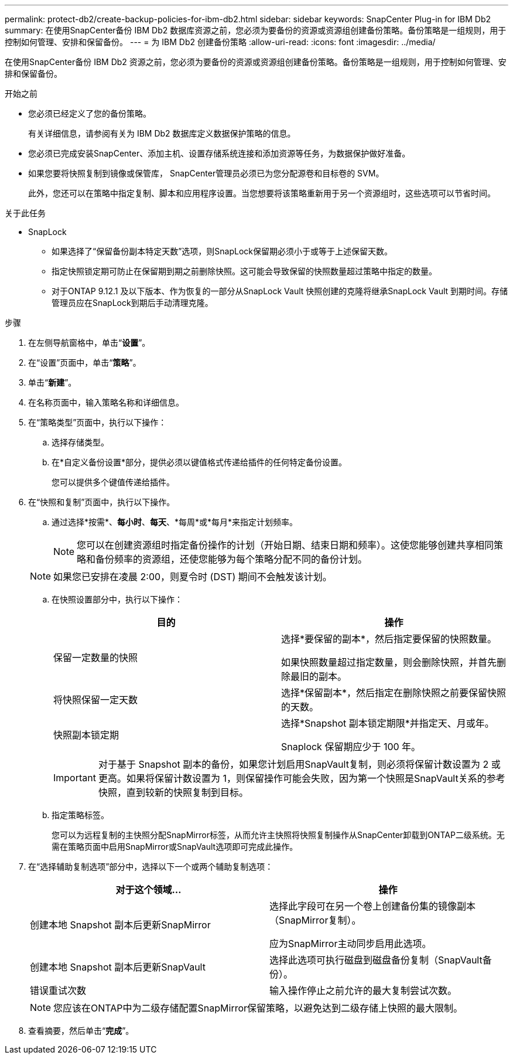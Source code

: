 ---
permalink: protect-db2/create-backup-policies-for-ibm-db2.html 
sidebar: sidebar 
keywords: SnapCenter Plug-in for IBM Db2 
summary: 在使用SnapCenter备份 IBM Db2 数据库资源之前，您必须为要备份的资源或资源组创建备份策略。备份策略是一组规则，用于控制如何管理、安排和保留备份。 
---
= 为 IBM Db2 创建备份策略
:allow-uri-read: 
:icons: font
:imagesdir: ../media/


[role="lead"]
在使用SnapCenter备份 IBM Db2 资源之前，您必须为要备份的资源或资源组创建备份策略。备份策略是一组规则，用于控制如何管理、安排和保留备份。

.开始之前
* 您必须已经定义了您的备份策略。
+
有关详细信息，请参阅有关为 IBM Db2 数据库定义数据保护策略的信息。

* 您必须已完成安装SnapCenter、添加主机、设置存储系统连接和添加资源等任务，为数据保护做好准备。
* 如果您要将快照复制到镜像或保管库， SnapCenter管理员必须已为您分配源卷和目标卷的 SVM。
+
此外，您还可以在策略中指定复制、脚本和应用程序设置。当您想要将该策略重新用于另一个资源组时，这些选项可以节省时间。



.关于此任务
* SnapLock
+
** 如果选择了“保留备份副本特定天数”选项，则SnapLock保留期必须小于或等于上述保留天数。
** 指定快照锁定期可防止在保留期到期之前删除快照。这可能会导致保留的快照数量超过策略中指定的数量。
** 对于ONTAP 9.12.1 及以下版本、作为恢复的一部分从SnapLock Vault 快照创建的克隆将继承SnapLock Vault 到期时间。存储管理员应在SnapLock到期后手动清理克隆。




.步骤
. 在左侧导航窗格中，单击“*设置*”。
. 在“设置”页面中，单击“*策略*”。
. 单击“*新建*”。
. 在名称页面中，输入策略名称和详细信息。
. 在“策略类型”页面中，执行以下操作：
+
.. 选择存储类型。
.. 在*自定义备份设置*部分，提供必须以键值格式传递给插件的任何特定备份设置。
+
您可以提供多个键值传递给插件。



. 在“快照和复制”页面中，执行以下操作。
+
.. 通过选择*按需*、*每小时*、*每天*、*每周*或*每月*来指定计划频率。
+

NOTE: 您可以在创建资源组时指定备份操作的计划（开始日期、结束日期和频率）。这使您能够创建共享相同策略和备份频率的资源组，还使您能够为每个策略分配不同的备份计划。

+

NOTE: 如果您已安排在凌晨 2:00，则夏令时 (DST) 期间不会触发该计划。

.. 在快照设置部分中，执行以下操作：
+
|===
| 目的 | 操作 


 a| 
保留一定数量的快照
 a| 
选择*要保留的副本*，然后指定要保留的快照数量。

如果快照数量超过指定数量，则会删除快照，并首先删除最旧的副本。



 a| 
将快照保留一定天数
 a| 
选择*保留副本*，然后指定在删除快照之前要保留快照的天数。



 a| 
快照副本锁定期
 a| 
选择*Snapshot 副本锁定期限*并指定天、月或年。

Snaplock 保留期应少于 100 年。

|===
+

IMPORTANT: 对于基于 Snapshot 副本的备份，如果您计划启用SnapVault复制，则必须将保留计数设置为 2 或更高。如果将保留计数设置为 1，则保留操作可能会失败，因为第一个快照是SnapVault关系的参考快照，直到较新的快照复制到目标。

.. 指定策略标签。
+
您可以为远程复制的主快照分配SnapMirror标签，从而允许主快照将快照复制操作从SnapCenter卸载到ONTAP二级系统。无需在策略页面中启用SnapMirror或SnapVault选项即可完成此操作。



. 在“选择辅助复制选项”部分中，选择以下一个或两个辅助复制选项：
+
|===
| 对于这个领域... | 操作 


 a| 
创建本地 Snapshot 副本后更新SnapMirror
 a| 
选择此字段可在另一个卷上创建备份集的镜像副本（SnapMirror复制）。

应为SnapMirror主动同步启用此选项。



 a| 
创建本地 Snapshot 副本后更新SnapVault
 a| 
选择此选项可执行磁盘到磁盘备份复制（SnapVault备份）。



 a| 
错误重试次数
 a| 
输入操作停止之前允许的最大复制尝试次数。

|===
+

NOTE: 您应该在ONTAP中为二级存储配置SnapMirror保留策略，以避免达到二级存储上快照的最大限制。

. 查看摘要，然后单击“*完成*”。

